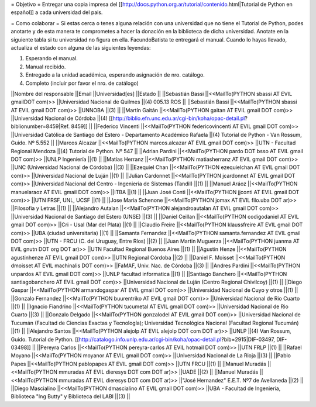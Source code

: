 = Objetivo =
Entregar una copia impresa del [[http://docs.python.org.ar/tutorial/contenido.html|Tutorial de Python en español]]  a cada universidad del pais.

= Como colaborar =
Si estas cerca o tenes alguna relación con una universidad que no tiene el Tutorial de Python, podes anotarte y de esta manera te comprometes a hacer la donación en la biblioteca de dicha universidad. Anotate en la siguiente tabla si tu universidad no figura en ella. FacundoBatista te entregará el manual. Cuando lo hayas llevado, actualiza el estado con alguna de las siguientes leyendas:

(1) Esperando el manual.

(2) Manual recibido.

(3) Entregado a la unidad académica, esperando asignación de nro. catálogo.

(4) Completo (incluir por favor el nro. de catálogo)

||Nombre del responsable ||Email ||Universidad[es] ||Estado ||
||Sebastián Bassi ||<<MailTo(PYTHON  sbassi AT EVIL gmailDOT com)>> ||Universidad Nacional de Quilmes ||(4) 005.13 ROS ||
||Sebastián Bassi ||<<MailTo(PYTHON  sbassi AT EVIL gmail DOT com)>> ||UNNOBA ||(3) ||
||Martín Gaitán ||<<MailTo(PYTHON  gaitan AT EVIL gmail DOT com)>> ||Universidad Nacional de Córdoba ||(4) [[http://biblio.efn.unc.edu.ar/cgi-bin/koha/opac-detail.pl?biblionumber=8459|Ref. 8459]] ||
||Federico Vincenti ||<<MailTo(PYTHON  federicovincenti AT EVIL gmail DOT com)>> ||Universidad Católica de Santiago del Estero - Departamento Académico Rafaela ||(4) Tutorial de Python - Van Rossum, Guido. Nº 5.552  ||
||Marcos Alcazar ||<<MailTo(PYTHON  marcos.alcazar AT EVIL gmail DOT com)>> ||UTN - Facultad Regional Mendoza ||(4) Tutorial de Python. Nº 547 ||
||Adrian Pardini ||<<MailTo(PYTHON  pardo DOT bsso AT EVIL gmail DOT com)>> ||UNLP Ingeniería ||(1) ||
||Matías Herranz ||<<MailTo(PYTHON  matiasherranz AT EVIL gmail DOT com)>> ||UNC (Universidad Nacional de Córdoba) ||(3) ||
||Ezequiel Chan ||<<MailTo(PYTHON  ezequielchan AT EVIL gmail DOT com)>> ||Universidad Nacional de Luján ||(1) ||
||Julian Cardonnet ||<<MailTo(PYTHON  jcardonnet AT EVIL gmail DOT com)>> ||Universidad Nacional del Centro - Ingenieria de Sistemas (Tandil) ||(1) ||
||Manuel Aráoz ||<<MailTo(PYTHON  manuelaraoz AT EVIL gmail DOT com)>> ||ITBA ||(1) ||
||Juan José Conti ||<<MailTo(PYTHON  jjconti AT EVIL gmail DOT com)>> ||UTN FRSF, UNL, UCSF ||(1) ||
||Jose Maria Schenone ||<<MailTo(PYTHON  jomax AT EVIL filo.uba DOT ar)>> ||Filosofia y Letras ||(1) ||
||Alejandro Autalan ||<<MailTo(PYTHON  alejandroautalan AT EVIL gmail DOT com)>> ||Universidad Nacional de Santiago del Estero (UNSE) ||(3) ||
||Daniel Ceillan ||<<MailTo(PYTHON  codigodaniel AT EVIL gmail DOT com)>> ||Cri - Usal (Mar del Plata) ||(1) ||
||Claudio Freire ||<<MailTo(PYTHON  klaussfreire AT EVIL gmail DOT com)>> ||UBA (ciudad universitaria) ||(1) ||
||Samanta Fernandez ||<<MailTo(PYTHON  samanta.fernandez AT EVIL gmail DOT com)>> ||UTN - FRCU (C. del Uruguay, Entre Ríos) ||(2) ||
||Juan Martin Muguerza ||<<MailTo(PYTHON  juanma AT EVIL gnutn DOT org DOT ar)>> ||UTN Facultad Regional Buenos Aires ||(1) ||
||Agustin Henze ||<<MailTo(PYTHON  agustinhenze AT EVIL gmail DOT com)>> ||UTN Regional Córdoba ||(2) ||
||Daniel F. Moisset ||<<MailTo(PYTHON  dmoisset AT EVIL machinalis DOT com)>> ||FaMAF, Univ. Nac. de Córdoba ||(3) ||
||Andres Pardini ||<<MailTo(PYTHON  unpardos AT EVIL gmail DOT com)>> ||UNLP facultad informatica ||(1) ||
||Santiago Banchero ||<<MailTo(PYTHON  santiagobanchero AT EVIL gmail DOT com)>> ||Universidad Nacional de Luján (Centro Regional Chivilcoy) ||(1) ||
||Diego Gaspar ||<<MailTo(PYTHON  armandogaspar AT EVIL gmail DOT com)>> ||Universidad Nacional de Cuyo y otros ||(1) ||
||Gonzalo Fernandez ||<<MailTo(PYTHON  buurentriko AT EVIL gmail DOT com)>> ||Universidad Nacional de Rio Cuarto ||(1) ||
||Ignacio Fiandrino ||<<MailTo(PYTHON  tucumetal AT EVIL gmail DOT com)>> ||Universidad Nacional de Rio Cuarto ||(3) ||
||Gonzalo Delgado ||<<MailTo(PYTHON  gonzalodel AT EVIL gmail DOT com)>> ||Universidad Nacional de Tucumán (Facultad de Ciencias Exactas y Tecnología); Universidad Tecnológica Nacional (Facultad Regional Tucumán) ||(1) ||
||Alejandro Santos ||<<MailTo(PYTHON  alejolp AT EVIL alejolp DOT com DOT ar)>> ||UNLP ||(4) Van Rossum, Guido. Tutorial de Python. [[http://catalogo.info.unlp.edu.ar/cgi-bin/koha/opac-detail.pl?bib=2915|DIF-03497, DIF-03498]] ||
||Pereyra Carlos ||<<MailTo(PYTHON  pereyra-carlos AT EVIL hotmail DOT com)>> ||UTN FRLP ||(1) ||
||Rafael Moyano ||<<MailTo(PYTHON  moyanor AT EVIL gmail DOT com)>> ||Universidad Nacional de La Rioja ||(3) ||
||Pablo Papes ||<<MailTo(PYTHON  pablopapes AT EVIL gmail DOT com)>> ||UTN FRCU ||(1) ||
||Manuel Muradás ||<<MailTo(PYTHON  mmuradas AT EVIL dieresys DOT com DOT ar)>> ||UADE ||(2) ||
||Manuel Muradás ||<<MailTo(PYTHON  mmuradas AT EVIL dieresys DOT com DOT ar)>> ||"José Hernandez" E.E.T. Nº7 de Avellaneda ||(2) ||
||Diego Mascialino ||<<MailTo(PYTHON  dmascialino AT EVIL gmail DOT com)>> ||UBA - Facultad de Ingeniería, Biblioteca "Ing Butty" y Biblioteca del LABI ||(3) ||
